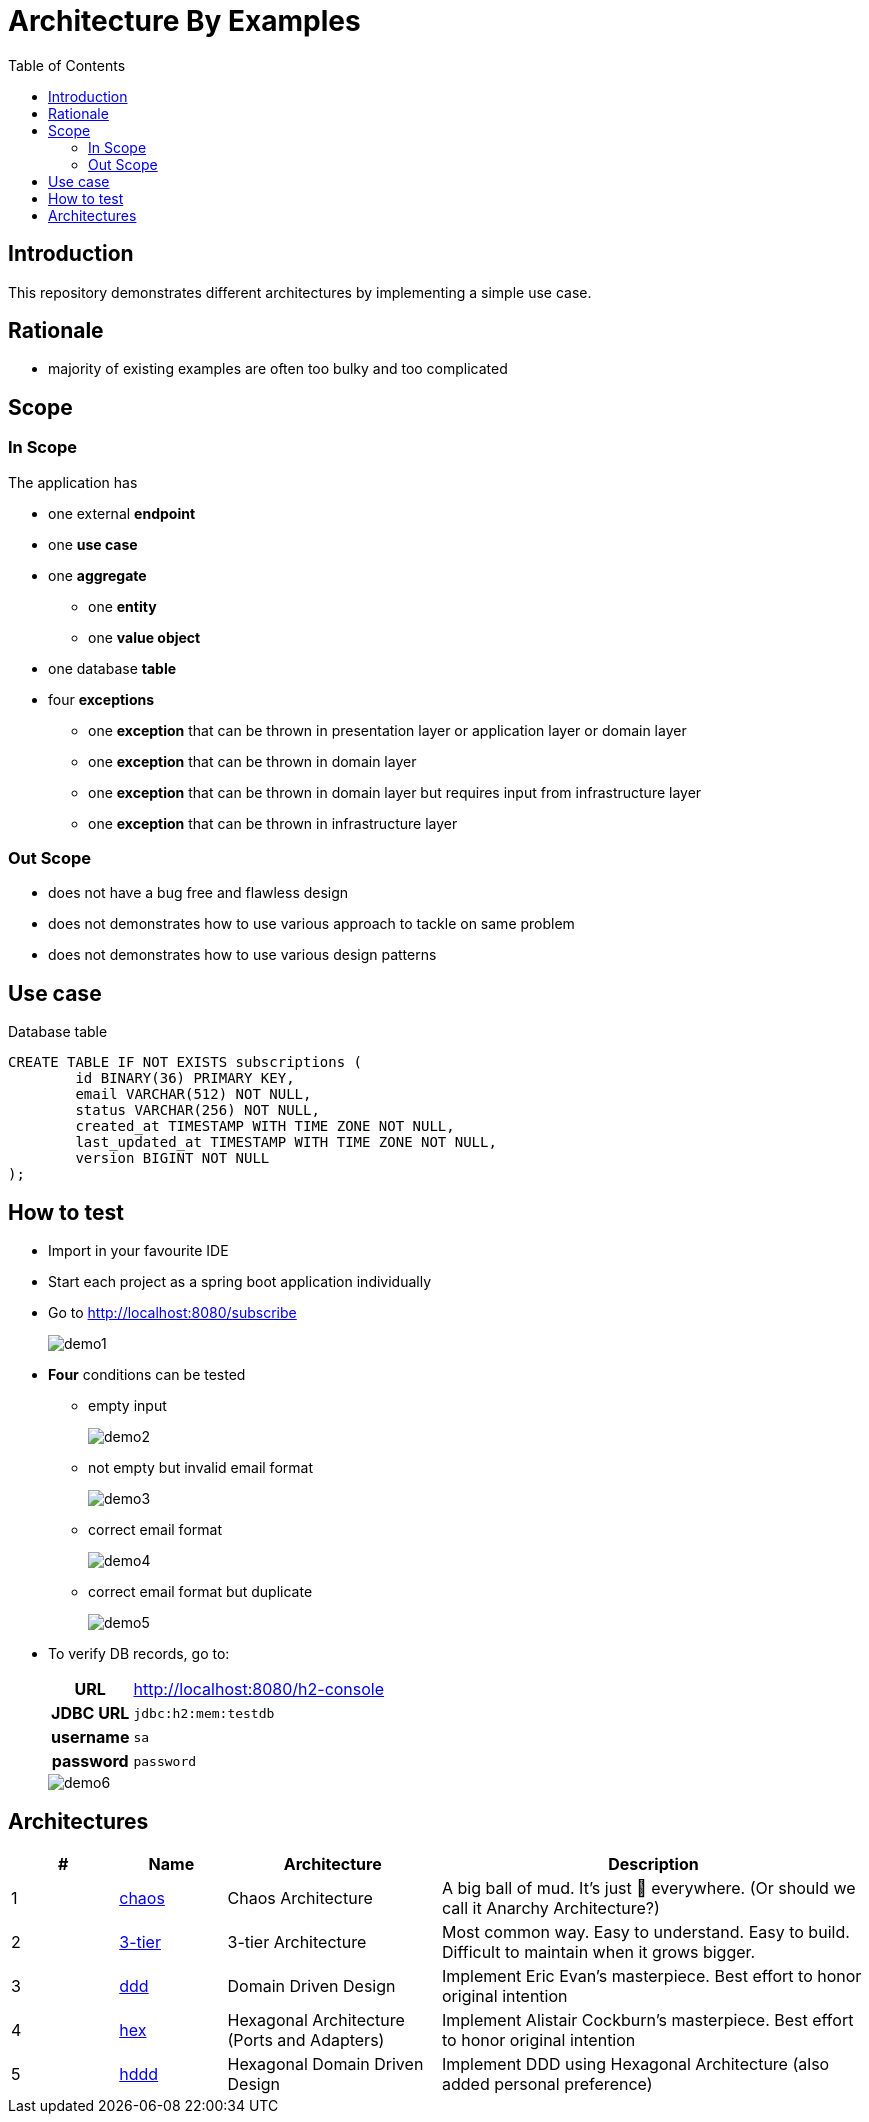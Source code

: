 = Architecture By Examples
:toc: auto
:toclevels: 5
:imagesdir: docs/images
:imagesoutdir: docs/images

ifdef::env-github[]
:imagesdir: docs/images/
:tip-caption: :bulb:
:note-caption: :information_source:
:important-caption: :heavy_exclamation_mark:
:caution-caption: :fire:
:warning-caption: :warning:
endif::[]

== Introduction

This repository demonstrates different architectures by implementing a simple use case. 

== Rationale

* majority of existing examples are often too bulky and too complicated

== Scope

=== In Scope

The application has

* one external *endpoint*
* one *use case*
* one *aggregate*
** one *entity*
** one *value object*
* one database *table*
* four *exceptions*
** one *exception* that can be thrown in presentation layer or application layer or domain layer
** one *exception* that can be thrown in domain layer
** one *exception* that can be thrown in domain layer but requires input from infrastructure layer
** one *exception* that can be thrown in infrastructure layer

=== Out Scope

* does not have a bug free and flawless design
* does not demonstrates how to use various approach to tackle on same problem
* does not demonstrates how to use various design patterns

== Use case

.Single Use case
ifdef::env-github[]
image::use-case.png[]
endif::env-github[]
ifdef::env-idea,env-vscode[]
plantuml::docs/diagrams/use-case.puml[target=use-case,format=png]
endif::env-idea,env-vscode[]

.Database table
[source,sql]
----
CREATE TABLE IF NOT EXISTS subscriptions (
	id BINARY(36) PRIMARY KEY,
	email VARCHAR(512) NOT NULL,
	status VARCHAR(256) NOT NULL,
	created_at TIMESTAMP WITH TIME ZONE NOT NULL,
	last_updated_at TIMESTAMP WITH TIME ZONE NOT NULL,
	version BIGINT NOT NULL
);
----


== How to test

* Import in your favourite IDE
* Start each project as a spring boot application individually
* Go to http://localhost:8080/subscribe
+
image::demo1.png[] 
* *Four* conditions can be tested
** empty input
+
image::demo2.png[] 
** not empty but invalid email format
+
image::demo3.png[] 
** correct email format
+
image::demo4.png[] 
** correct email format but duplicate
+
image::demo5.png[] 

* To verify DB records, go to:
+
[cols="h,4"]
|===
|URL|http://localhost:8080/h2-console
|JDBC URL| `jdbc:h2:mem:testdb`
|username|`sa`
|password|`password`
|===
+
image::demo6.png[] 

== Architectures

[cols="1,1,2,4",options=header]
|===
|#|Name|Architecture|Description
|1
|link:chaos/[chaos]
|Chaos Architecture|A big ball of mud. It's just &#128169; everywhere. (Or should we call it Anarchy Architecture?)
|2
|link:3-tier/[3-tier]
|3-tier Architecture
|Most common way. Easy to understand. Easy to build. Difficult to maintain when it grows bigger.
|3
|link:ddd/[ddd]
|Domain Driven Design|Implement Eric Evan's masterpiece. Best effort to honor original intention
|4
|link:hex/[hex]
|Hexagonal Architecture (Ports and Adapters)|Implement Alistair Cockburn's masterpiece. Best effort to honor original intention
|5
|link:hddd/[hddd]
|Hexagonal Domain Driven Design| Implement DDD using Hexagonal Architecture (also added personal preference)
|===
